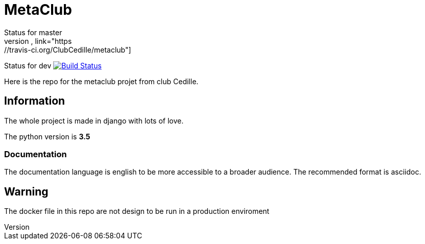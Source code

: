 = MetaClub
Status for master
image:https://travis-ci.org/ClubCedille/metaclub.svg?branch=master["Build Status", link="https://travis-ci.org/ClubCedille/metaclub"]


Status for dev
image:https://travis-ci.org/ClubCedille/metaclub.svg?branch=dev["Build Status", link="https://travis-ci.org/ClubCedille/metaclub"]


Here is the repo for the metaclub projet from club Cedille.

== Information
The whole project is made in django with lots of love.

The python version is **3.5**

=== Documentation
The documentation language is english to be more accessible to a broader audience. The recommended format is asciidoc.

== Warning
The docker file in this repo are not design to be run in a production enviroment
